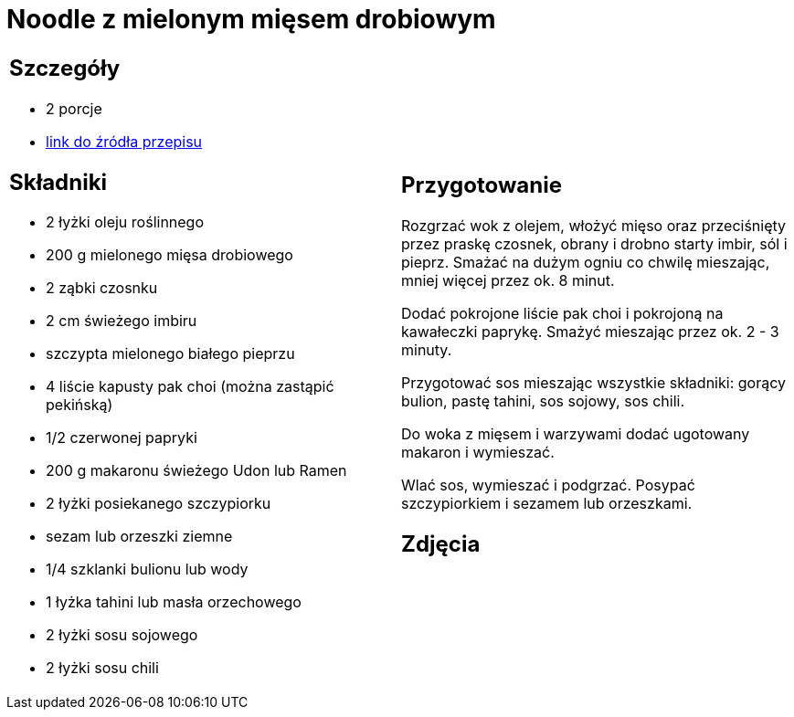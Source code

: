 = Noodle z mielonym mięsem drobiowym

[cols=".<a,.<a"]
[frame=none]
[grid=none]
|===
|
== Szczegóły
* 2 porcje
* https://www.kwestiasmaku.com/przepis/noodle-z-mielonym-miesem-drobiowym[link do źródła przepisu]

== Składniki
* 2 łyżki oleju roślinnego
* 200 g mielonego mięsa drobiowego
* 2 ząbki czosnku
* 2 cm świeżego imbiru
* szczypta mielonego białego pieprzu
* 4 liście kapusty pak choi (można zastąpić pekińską)
* 1/2 czerwonej papryki
* 200 g makaronu świeżego Udon lub Ramen
* 2 łyżki posiekanego szczypiorku
* sezam lub orzeszki ziemne
* 1/4 szklanki bulionu lub wody
* 1 łyżka tahini lub masła orzechowego
* 2 łyżki sosu sojowego
* 2 łyżki sosu chili


|
== Przygotowanie
Rozgrzać wok z olejem, włożyć mięso oraz przeciśnięty przez praskę czosnek, obrany i drobno starty imbir, sól i pieprz. Smażać na dużym ogniu co chwilę mieszając, mniej więcej przez ok. 8 minut.

Dodać pokrojone liście pak choi i pokrojoną na kawałeczki paprykę. Smażyć mieszając przez ok. 2 - 3 minuty.

Przygotować sos mieszając wszystkie składniki: gorący bulion, pastę tahini, sos sojowy, sos chili.

Do woka z mięsem i warzywami dodać ugotowany makaron i wymieszać.

Wlać sos, wymieszać i podgrzać. Posypać szczypiorkiem i sezamem lub orzeszkami.



== Zdjęcia
|===
